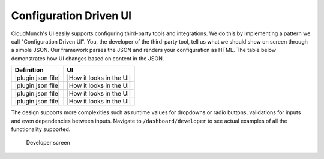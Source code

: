 Configuration Driven UI
-----------------------

CloudMunch's UI easily supports configuring third-party tools and
integrations. We do this by implementing a pattern we call
"Configuration Driven UI". You, the developer of the third-party tool,
tell us what we should show on screen through a simple JSON. Our
framework parses the JSON and renders your configuration as HTML. The
table below demonstrates how UI changes based on content in the JSON.

+----------------------+----------------------------+
| Definition           | UI                         |
+======================+============================+
| |plugin.json file|   | |How it looks in the UI|   |
+----------------------+----------------------------+
| |plugin.json file|   | |How it looks in the UI|   |
+----------------------+----------------------------+
| |plugin.json file|   | |How it looks in the UI|   |
+----------------------+----------------------------+
| |plugin.json file|   | |How it looks in the UI|   |
+----------------------+----------------------------+

The design supports more complexities such as runtime values for
dropdowns or radio buttons, validations for inputs and even dependencies
between inputs. Navigate to ``/dashboard/developer`` to see actual
examples of all the functionality supported.

.. figure:: screenshots/cm-operations/developer-screen.png
   :alt: Developer screen

   Developer screen